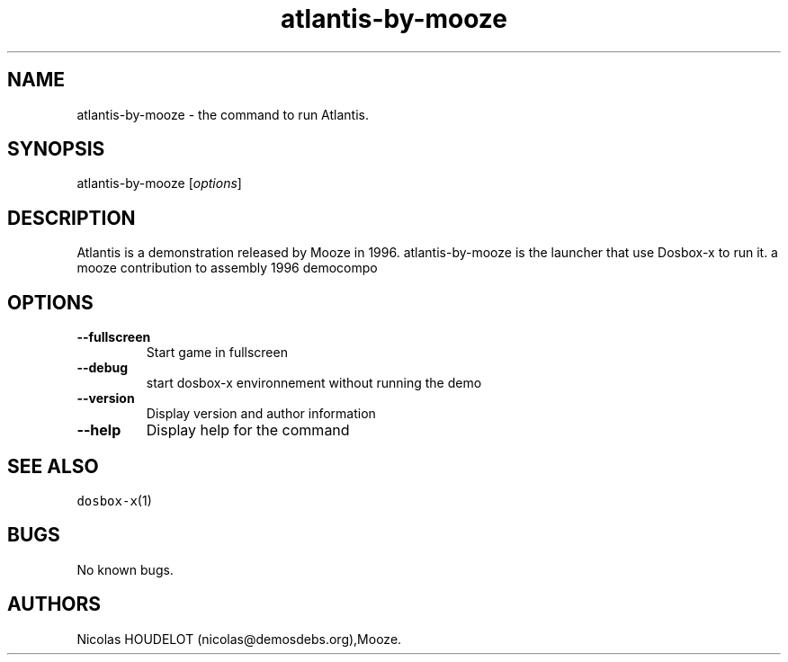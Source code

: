 .\" Automatically generated by Pandoc 2.5
.\"
.TH "atlantis\-by\-mooze" "6" "2020\-05\-29" "Atlantis User Manuals" ""
.hy
.SH NAME
.PP
atlantis\-by\-mooze \- the command to run Atlantis.
.SH SYNOPSIS
.PP
atlantis\-by\-mooze [\f[I]options\f[R]]
.SH DESCRIPTION
.PP
Atlantis is a demonstration released by Mooze in 1996.
atlantis\-by\-mooze is the launcher that use Dosbox\-x to run it.
a mooze contribution to assembly 1996 democompo
.SH OPTIONS
.TP
.B \-\-fullscreen
Start game in fullscreen
.TP
.B \-\-debug
start dosbox\-x environnement without running the demo
.TP
.B \-\-version
Display version and author information
.TP
.B \-\-help
Display help for the command
.SH SEE ALSO
.PP
\f[C]dosbox\-x\f[R](1)
.SH BUGS
.PP
No known bugs.
.SH AUTHORS
Nicolas HOUDELOT (nicolas\[at]demosdebs.org),Mooze.
